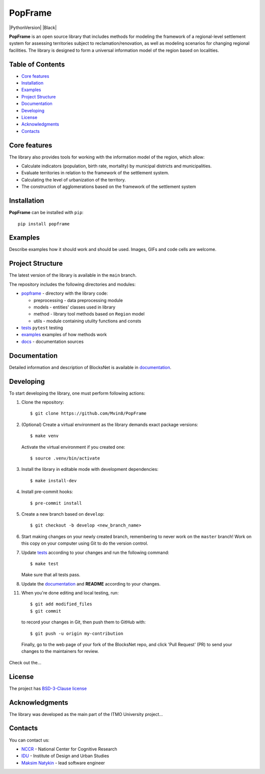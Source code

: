 PopFrame
==========

.. logo-start

.. figure:: https://i.ibb.co/8bD3qr0/DALL-E-2024-05-22-16-49.png
   :alt: PopFrame logo

.. logo-end

|PythonVersion| |Black|

.. description-start

**PopFrame** is an open source library that includes methods for modeling the framework of a regional-level settlement system for assessing territories subject to reclamation/renovation, as well as modeling scenarios for changing regional facilities. The library is designed to form a universal information model of the region based on localities. 

.. description-end

Table of Contents
--------------------

- `Core features <Core features_>`_
- `Installation <Installation_>`_
- `Examples <Examples_>`_
- `Project Structure <Project Structure_>`_
- `Documentation <Documentation_>`_
- `Developing <Developing_>`_
- `License <License_>`_
- `Acknowledgments <Acknowledgments_>`_
- `Contacts <Contacts_>`_

Core features
-------------

.. features-start

The library also provides tools for working with the information model of the region, which allow:

-  Calculate indicators (population, birth rate, mortality) by municipal districts and municipalities.
-  Evaluate territories in relation to the framework of the settlement system.
-  Calculating the level of urbanization of the territory.
-  The construction of agglomerations based on the framework of the settlement system

.. features-end

Installation
------------

.. installation-start

**PopFrame** can be installed with ``pip``:

::

   pip install popframe

.. installation-end

Examples
------------
Describe examples how it should work and should be used.
Images, GIFs and code cells are welcome.


Project Structure
-----------------

The latest version of the library is available in the ``main`` branch.

The repository includes the following directories and modules:

-  `popframe <https://github.com/Mvin8/PopFrame/tree/main?tab=readme-ov-file>`__
   - directory with the library code:

   -  preprocessing - data preprocessing module
   -  models - entities' classes used in library
   -  method - library tool methods based on ``Region`` model
   -  utils - module containing utulity functions and consts

-  `tests <https://github.com/Mvin8/PopFrame/tree/main/tests>`__
   ``pytest`` testing
-  `examples <https://github.com/Mvin8/PopFrame/tree/main/examples>`__
   examples of how methods work
-  `docs <https://github.com/Mvin8/PopFrame/tree/main/docs>`__ -
   documentation sources


Documentation
-------------

Detailed information and description of BlocksNet is available in
`documentation <https://mvin8.github.io/PopFrame/>`__.


Developing
----------

.. developing-start

To start developing the library, one must perform following actions:

1. Clone the repository:
   ::

       $ git clone https://github.com/Mvin8/PopFrame

2. (Optional) Create a virtual environment as the library demands exact package versions:
   ::

       $ make venv

   Activate the virtual environment if you created one:
   ::

       $ source .venv/bin/activate

3. Install the library in editable mode with development dependencies:
   ::

       $ make install-dev

4. Install pre-commit hooks:
   ::

       $ pre-commit install

5. Create a new branch based on ``develop``:
   ::

       $ git checkout -b develop <new_branch_name>

6. Start making changes on your newly created branch, remembering to
   never work on the ``master`` branch! Work on this copy on your
   computer using Git to do the version control.

7. Update
   `tests <https://github.com/Mvin8/PopFrame/tree/main/tests>`__
   according to your changes and run the following command:

   ::

         $ make test

   Make sure that all tests pass.

8. Update the
   `documentation <https://github.com/Mvin8/PopFrame/tree/main/docs>`__
   and **README** according to your changes.

11. When you're done editing and local testing, run:

   ::

         $ git add modified_files
         $ git commit

   to record your changes in Git, then push them to GitHub with:

   ::

            $ git push -u origin my-contribution

   Finally, go to the web page of your fork of the BlocksNet repo, and click
   'Pull Request' (PR) to send your changes to the maintainers for review.

.. developing-end

Check out the...


License
-------

The project has `BSD-3-Clause license <./LICENSE>`__

Acknowledgments
---------------

.. acknowledgments-start

The library was developed as the main part of the ITMO University
project...


Contacts
--------

.. contacts-start

You can contact us:

-  `NCCR <https://actcognitive.org/o-tsentre/kontakty>`__ - National
   Center for Cognitive Research
-  `IDU <https://idu.itmo.ru/en/contacts/contacts.htm>`__ - Institute of
   Design and Urban Studies
-  `Maksim Natykin <https://t.me/Mvin98>`__ - lead software engineer

.. contacts-end





